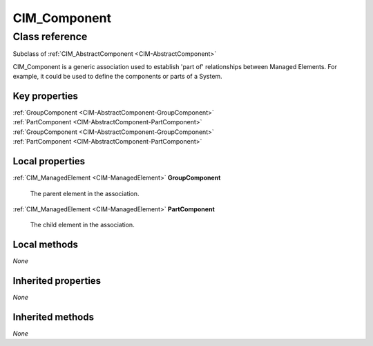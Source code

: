 .. _CIM-Component:

CIM_Component
-------------

Class reference
===============
Subclass of :ref:`CIM_AbstractComponent <CIM-AbstractComponent>`

CIM_Component is a generic association used to establish 'part of' relationships between Managed Elements. For example, it could be used to define the components or parts of a System.


Key properties
^^^^^^^^^^^^^^

| :ref:`GroupComponent <CIM-AbstractComponent-GroupComponent>`
| :ref:`PartComponent <CIM-AbstractComponent-PartComponent>`
| :ref:`GroupComponent <CIM-AbstractComponent-GroupComponent>`
| :ref:`PartComponent <CIM-AbstractComponent-PartComponent>`

Local properties
^^^^^^^^^^^^^^^^

.. _CIM-Component-GroupComponent:

:ref:`CIM_ManagedElement <CIM-ManagedElement>` **GroupComponent**

    The parent element in the association.

    
.. _CIM-Component-PartComponent:

:ref:`CIM_ManagedElement <CIM-ManagedElement>` **PartComponent**

    The child element in the association.

    

Local methods
^^^^^^^^^^^^^

*None*

Inherited properties
^^^^^^^^^^^^^^^^^^^^

*None*

Inherited methods
^^^^^^^^^^^^^^^^^

*None*

